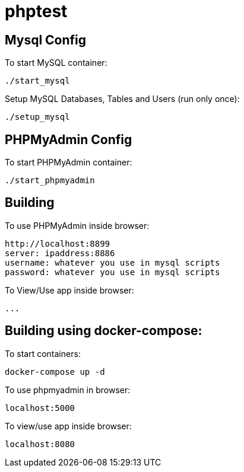 = phptest

== Mysql Config

To start MySQL container:
```
./start_mysql
```

Setup MySQL Databases, Tables and Users (run only once):
```
./setup_mysql
```

== PHPMyAdmin Config

To start PHPMyAdmin container:
```
./start_phpmyadmin
```

== Building

To use PHPMyAdmin inside browser:
```
http://localhost:8899
server: ipaddress:8886
username: whatever you use in mysql scripts
password: whatever you use in mysql scripts
```

To View/Use app inside browser:
```
...
```

== Building using docker-compose:

To start containers:
```
docker-compose up -d
```

To use phpmyadmin in browser:
```
localhost:5000
```

To view/use app inside browser:
```
localhost:8080
```



